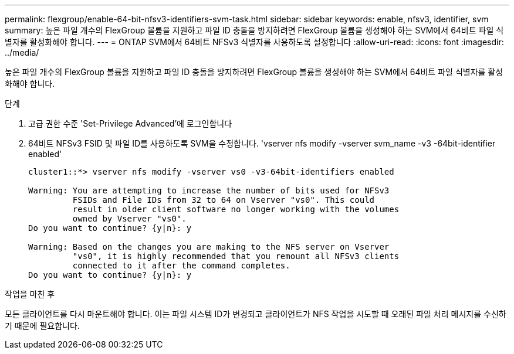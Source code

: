 ---
permalink: flexgroup/enable-64-bit-nfsv3-identifiers-svm-task.html 
sidebar: sidebar 
keywords: enable, nfsv3, identifier, svm 
summary: 높은 파일 개수의 FlexGroup 볼륨을 지원하고 파일 ID 충돌을 방지하려면 FlexGroup 볼륨을 생성해야 하는 SVM에서 64비트 파일 식별자를 활성화해야 합니다. 
---
= ONTAP SVM에서 64비트 NFSv3 식별자를 사용하도록 설정합니다
:allow-uri-read: 
:icons: font
:imagesdir: ../media/


[role="lead"]
높은 파일 개수의 FlexGroup 볼륨을 지원하고 파일 ID 충돌을 방지하려면 FlexGroup 볼륨을 생성해야 하는 SVM에서 64비트 파일 식별자를 활성화해야 합니다.

.단계
. 고급 권한 수준 'Set-Privilege Advanced'에 로그인합니다
. 64비트 NFSv3 FSID 및 파일 ID를 사용하도록 SVM을 수정합니다. 'vserver nfs modify -vserver svm_name -v3 -64bit-identifier enabled'
+
[listing]
----
cluster1::*> vserver nfs modify -vserver vs0 -v3-64bit-identifiers enabled

Warning: You are attempting to increase the number of bits used for NFSv3
         FSIDs and File IDs from 32 to 64 on Vserver "vs0". This could
         result in older client software no longer working with the volumes
         owned by Vserver "vs0".
Do you want to continue? {y|n}: y

Warning: Based on the changes you are making to the NFS server on Vserver
         "vs0", it is highly recommended that you remount all NFSv3 clients
         connected to it after the command completes.
Do you want to continue? {y|n}: y
----


.작업을 마친 후
모든 클라이언트를 다시 마운트해야 합니다. 이는 파일 시스템 ID가 변경되고 클라이언트가 NFS 작업을 시도할 때 오래된 파일 처리 메시지를 수신하기 때문에 필요합니다.
